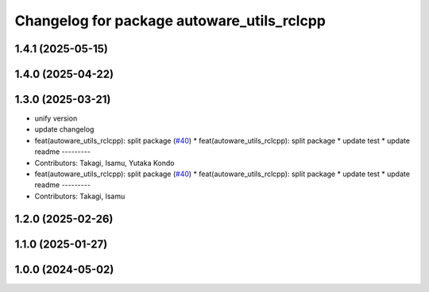 ^^^^^^^^^^^^^^^^^^^^^^^^^^^^^^^^^^^^^^^^^^^
Changelog for package autoware_utils_rclcpp
^^^^^^^^^^^^^^^^^^^^^^^^^^^^^^^^^^^^^^^^^^^

1.4.1 (2025-05-15)
------------------

1.4.0 (2025-04-22)
------------------

1.3.0 (2025-03-21)
------------------
* unify version
* update changelog
* feat(autoware_utils_rclcpp): split package (`#40 <https://github.com/autowarefoundation/autoware_utils/issues/40>`_)
  * feat(autoware_utils_rclcpp): split package
  * update test
  * update readme
  ---------
* Contributors: Takagi, Isamu, Yutaka Kondo

* feat(autoware_utils_rclcpp): split package (`#40 <https://github.com/autowarefoundation/autoware_utils/issues/40>`_)
  * feat(autoware_utils_rclcpp): split package
  * update test
  * update readme
  ---------
* Contributors: Takagi, Isamu

1.2.0 (2025-02-26)
------------------

1.1.0 (2025-01-27)
------------------

1.0.0 (2024-05-02)
------------------
